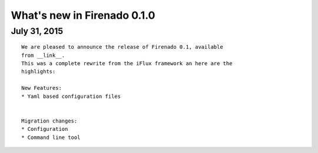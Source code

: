What's new in Firenado 0.1.0
=========================

July 31, 2015
-------------

::

    We are pleased to announce the release of Firenado 0.1, available
    from __link__.
    This was a complete rewrite from the iFlux framework an here are the
    highlights:

    New Features:
    * Yaml based configuration files


    Migration changes:
    * Configuration
    * Command line tool
